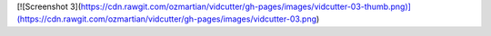 [![Screenshot 3](https://cdn.rawgit.com/ozmartian/vidcutter/gh-pages/images/vidcutter-03-thumb.png)](https://cdn.rawgit.com/ozmartian/vidcutter/gh-pages/images/vidcutter-03.png) 



